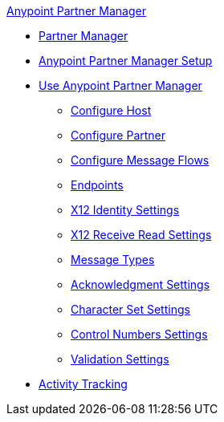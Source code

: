 .xref:index.adoc[Anypoint Partner Manager]
* xref:index.adoc[Partner Manager]
* xref:setup.adoc[Anypoint Partner Manager Setup]
* xref:b2b-overview.adoc[Use Anypoint Partner Manager]
 ** xref:configure-host.adoc[Configure Host]
 ** xref:configure-partner.adoc[Configure Partner]
 ** xref:configure-message-flows.adoc[Configure Message Flows]
//* xref:reference.adoc[Reference]
 ** xref:endpoints.adoc[Endpoints]
 ** xref:x12-identity-settings.adoc[X12 Identity Settings]
 ** xref:x12-receive-read-settings.adoc[X12 Receive Read Settings]
 ** xref:document-types.adoc[Message Types]
 ** xref:acknowledgment-settings.adoc[Acknowledgment Settings]
 ** xref:character-set-settings.adoc[Character Set Settings]
 ** xref:control-numbers-settings.adoc[Control Numbers Settings]
 ** xref:validation-settings.adoc[Validation Settings]
* xref:activity-tracking.adoc[Activity Tracking]
